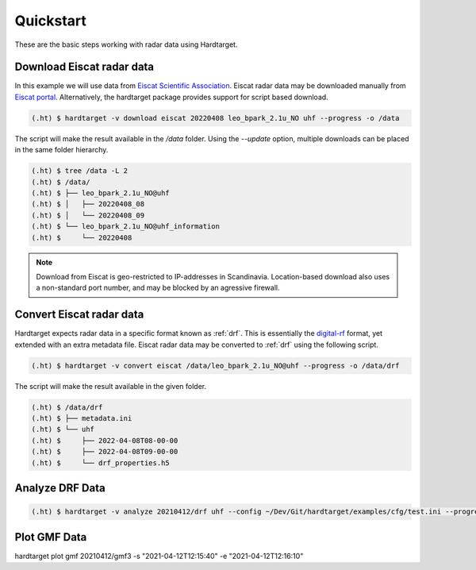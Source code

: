 ..  _quickstart:

===========
Quickstart
===========

These are the basic steps working with radar data using Hardtarget. 


Download Eiscat radar data
--------------------------

In this example we will use data from `Eiscat Scientific Association
<eiscatlink_>`_. Eiscat radar data may be downloaded manually from `Eiscat
portal <eiscatdownloadlink_>`_. Alternatively, the hardtarget package provides
support for script based download.

.. code-block:: bash

   (.ht) $ hardtarget -v download eiscat 20220408 leo_bpark_2.1u_NO uhf --progress -o /data


The script will make the result available in the `/data` folder. Using the
`--update` option, multiple downloads can be placed in the same folder hierarchy.

.. code-block:: bash

    (.ht) $ tree /data -L 2
    (.ht) $ /data/
    (.ht) $ ├── leo_bpark_2.1u_NO@uhf
    (.ht) $ │   ├── 20220408_08
    (.ht) $ │   └── 20220408_09
    (.ht) $ └── leo_bpark_2.1u_NO@uhf_information
    (.ht) $     └── 20220408


.. note::

    Download from Eiscat is geo-restricted to IP-addresses in Scandinavia.
    Location-based download also uses a non-standard port number, and may be
    blocked by an agressive firewall.


Convert Eiscat radar data
--------------------------

..  _drflink: https://pypi.org/project/digital-rf/
..  _eiscatlink: https://eiscat.se/
..  _eiscatdownloadlink: https://portal.eiscat.se/

Hardtarget expects radar data in a specific format known as :ref:`drf`. This is
essentially the `digital-rf <drflink_>`_ format, yet extended with an extra metadata
file. Eiscat radar data may be converted to :ref:`drf` using the following script.

.. code-block:: bash

   (.ht) $ hardtarget -v convert eiscat /data/leo_bpark_2.1u_NO@uhf --progress -o /data/drf


The script will make the result available in the given folder.

.. code-block:: bash

   (.ht) $ /data/drf
   (.ht) $ ├── metadata.ini
   (.ht) $ └── uhf
   (.ht) $     ├── 2022-04-08T08-00-00
   (.ht) $     ├── 2022-04-08T09-00-00
   (.ht) $     └── drf_properties.h5


Analyze DRF Data
--------------------------

.. code-block:: bash

   (.ht) $ hardtarget -v analyze 20210412/drf uhf --config ~/Dev/Git/hardtarget/examples/cfg/test.ini --progress -o 20210412/gmf -s "2021-04-12T12:15:40" -e "2021-04-12T12:16:10"  -m fgmf -i numpy


Plot GMF Data
--------------------------

hardtarget plot gmf 20210412/gmf3 -s "2021-04-12T12:15:40" -e "2021-04-12T12:16:10"






